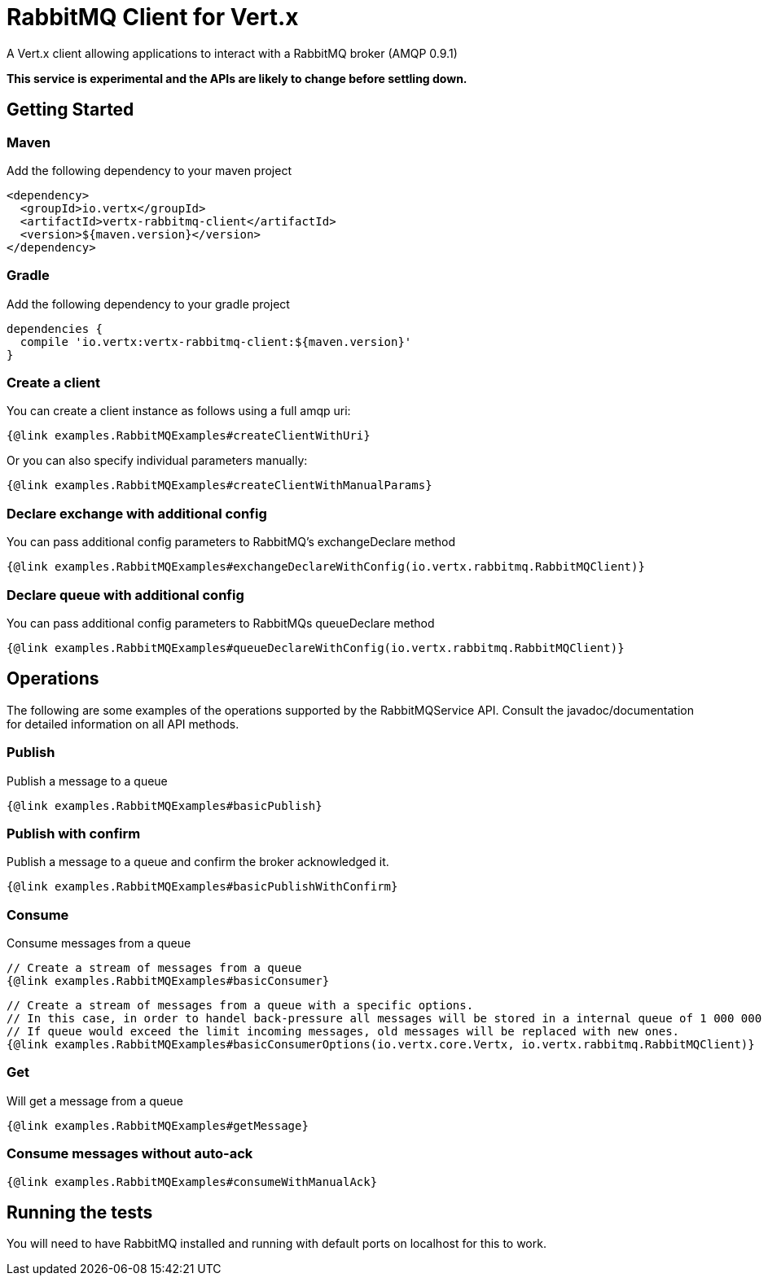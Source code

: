 = RabbitMQ Client for Vert.x

A Vert.x client allowing applications to interact with a RabbitMQ broker (AMQP 0.9.1)

**This service is experimental and the APIs are likely to change before settling down.**

== Getting Started

=== Maven

Add the following dependency to your maven project

[source,xml,subs="+attributes"]
----
<dependency>
  <groupId>io.vertx</groupId>
  <artifactId>vertx-rabbitmq-client</artifactId>
  <version>${maven.version}</version>
</dependency>
----

=== Gradle

Add the following dependency to your gradle project

[source,groovy,subs="+attributes"]
----
dependencies {
  compile 'io.vertx:vertx-rabbitmq-client:${maven.version}'
}
----

=== Create a client

You can create a client instance as follows using a full amqp uri:

[source,$lang]
----
{@link examples.RabbitMQExamples#createClientWithUri}
----

Or you can also specify individual parameters manually:

[source,$lang]
----
{@link examples.RabbitMQExamples#createClientWithManualParams}
----

=== Declare exchange with additional config

You can pass additional config parameters to RabbitMQ's exchangeDeclare method

[source, $lang]
----
{@link examples.RabbitMQExamples#exchangeDeclareWithConfig(io.vertx.rabbitmq.RabbitMQClient)}
----

=== Declare queue with additional config

You can pass additional config parameters to RabbitMQs queueDeclare method

[source, $lang]
----
{@link examples.RabbitMQExamples#queueDeclareWithConfig(io.vertx.rabbitmq.RabbitMQClient)}
----

== Operations

The following are some examples of the operations supported by the RabbitMQService API.
Consult the javadoc/documentation for detailed information on all API methods.

=== Publish

Publish a message to a queue

[source,$lang]
----
{@link examples.RabbitMQExamples#basicPublish}
----

=== Publish with confirm

Publish a message to a queue and confirm the broker acknowledged it.

[source,$lang]
----
{@link examples.RabbitMQExamples#basicPublishWithConfirm}
----

=== Consume

Consume messages from a queue

[source,$lang]
----
// Create a stream of messages from a queue
{@link examples.RabbitMQExamples#basicConsumer}
----

[source,$lang]
----
// Create a stream of messages from a queue with a specific options.
// In this case, in order to handel back-pressure all messages will be stored in a internal queue of 1 000 000 elements.
// If queue would exceed the limit incoming messages, old messages will be replaced with new ones.
{@link examples.RabbitMQExamples#basicConsumerOptions(io.vertx.core.Vertx, io.vertx.rabbitmq.RabbitMQClient)}
----

=== Get

Will get a message from a queue

[source,$lang]
----
{@link examples.RabbitMQExamples#getMessage}
----

=== Consume messages without auto-ack

[source,$lang]
----
{@link examples.RabbitMQExamples#consumeWithManualAck}
----

== Running the tests

You will need to have RabbitMQ installed and running with default ports on localhost for this to work.
